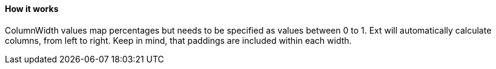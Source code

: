 ==== How it works

ColumnWidth values map percentages but needs to be specified as values between 0 to 1.
Ext will automatically calculate columns, from left to right.
Keep in mind, that paddings are included within each width.
